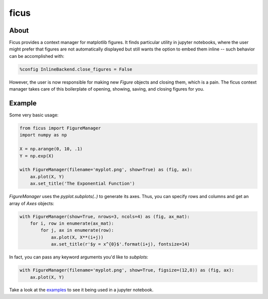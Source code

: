 ficus
=====

.. image:: https://travis-ci.org/camillescott/ficus.svg?branch=master
    :align: right
    :target: https://travis-ci.org/camillescott/ficus

About
-----

Ficus provides a context manager for matplotlib figures. It finds particular utility in jupyter
notebooks, where the user might prefer that figures are not automatically displayed but still wants
the option to embed them inline -- such behavior can be accomplished with:

.. code:: python

    %config InlineBackend.close_figures = False

However, the user is now responsible for making new `Figure` objects and closing them, which is a
pain. The ficus context manager takes care of this boilerplate of opening, showing, saving, and
closing figures for you.

Example
-------

Some very basic usage:

.. code:: python

    from ficus import FigureManager
    import numpy as np
    
    X = np.arange(0, 10, .1)
    Y = np.exp(X)
    
    with FigureManager(filename='myplot.png', show=True) as (fig, ax):
        ax.plot(X, Y)
        ax.set_title('The Exponential Function')

`FigureManager` uses the `pyplot.subplots(..)` to generate its axes. Thus, you can specify rows and
columns and get an array of `Axes` objects:

.. code:: python

    with FigureManager(show=True, nrows=3, ncols=4) as (fig, ax_mat):
        for i, row in enumerate(ax_mat):
            for j, ax in enumerate(row):
                ax.plot(X, X**(i+j))
                ax.set_title(r'$y = x^{0}$'.format(i+j), fontsize=14)

In fact, you can pass any keyword arguments you'd like to `subplots`:

.. code:: python

    with FigureManager(filename='myplot.png', show=True, figsize=(12,8)) as (fig, ax):
        ax.plot(X, Y)

Take a look at the `examples <Examples.ipynb>`__ to see it being used in a jupyter notebook.

